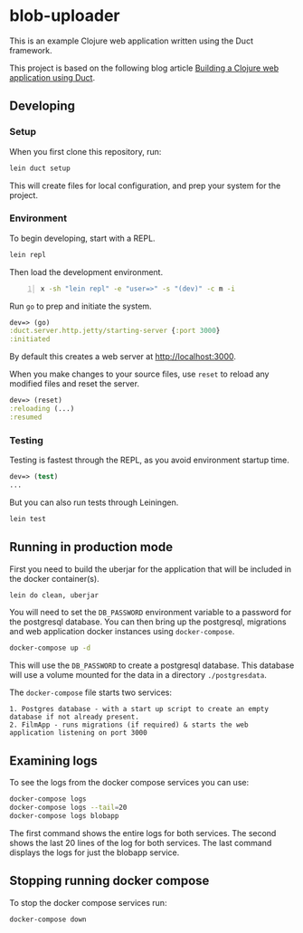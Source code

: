 * blob-uploader

This is an example Clojure web application written using the Duct
framework.

This project is based on the following blog article
[[https://circleci.com/blog/build-a-clojure-web-app-using-duct/][Building a Clojure web application using Duct]].

** Developing
*** Setup

When you first clone this repository, run:

#+BEGIN_SRC sh
    lein duct setup
#+END_SRC

This will create files for local configuration, and prep your system for
the project.

*** Environment

To begin developing, start with a REPL.

#+BEGIN_SRC sh
    lein repl
#+END_SRC

Then load the development environment.

#+BEGIN_SRC sh -n :sps bash :async :results none
  x -sh "lein repl" -e "user=>" -s "(dev)" -c m -i
#+END_SRC

Run =go= to prep and initiate the system.

#+BEGIN_SRC clojure
    dev=> (go)
    :duct.server.http.jetty/starting-server {:port 3000}
    :initiated
#+END_SRC

By default this creates a web server at [[http://localhost:3000]].

When you make changes to your source files, use =reset= to reload any
modified files and reset the server.

#+BEGIN_SRC clojure
    dev=> (reset)
    :reloading (...)
    :resumed
#+END_SRC

*** Testing

Testing is fastest through the REPL, as you avoid environment startup
time.

#+BEGIN_SRC clojure
    dev=> (test)
    ...
#+END_SRC

But you can also run tests through Leiningen.

#+BEGIN_SRC sh
    lein test
#+END_SRC

** Running in production mode

First you need to build the uberjar for the application that will be
included in the docker container(s).

#+BEGIN_SRC sh
    lein do clean, uberjar
#+END_SRC

You will need to set the =DB_PASSWORD= environment variable to a
password for the postgresql database. You can then bring up the
postgresql, migrations and web application docker instances using
=docker-compose=.

#+BEGIN_SRC sh
    docker-compose up -d
#+END_SRC

This will use the =DB_PASSWORD= to create a postgresql database. This
database will use a volume mounted for the data in a directory
=./postgresdata=.

The =docker-compose= file starts two services:

#+BEGIN_EXAMPLE
    1. Postgres database - with a start up script to create an empty
    database if not already present.
    2. FilmApp - runs migrations (if required) & starts the web
    application listening on port 3000
#+END_EXAMPLE

** Examining logs

To see the logs from the docker compose services you can use:

#+BEGIN_SRC sh
    docker-compose logs
    docker-compose logs --tail=20
    docker-compose logs blobapp
#+END_SRC

The first command shows the entire logs for both services. The second
shows the last 20 lines of the log for both services. The last command
displays the logs for just the blobapp service.

** Stopping running docker compose

To stop the docker compose services run:

#+BEGIN_SRC sh
    docker-compose down
#+END_SRC
